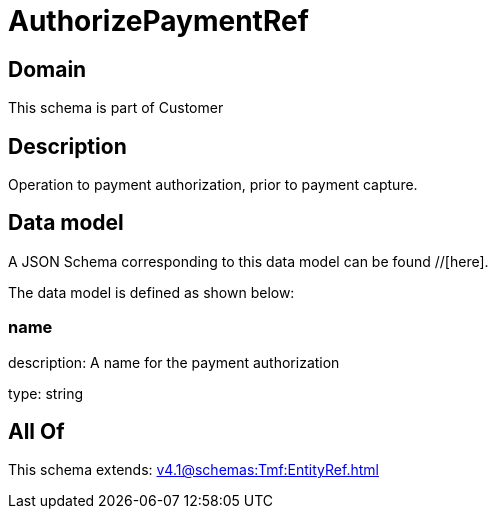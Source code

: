 = AuthorizePaymentRef

[#domain]
== Domain

This schema is part of Customer

[#description]
== Description
Operation to payment authorization, prior to payment capture.


[#data_model]
== Data model

A JSON Schema corresponding to this data model can be found //[here].



The data model is defined as shown below:


=== name
description: A name for the payment authorization

type: string


[#all_of]
== All Of

This schema extends: xref:v4.1@schemas:Tmf:EntityRef.adoc[]
